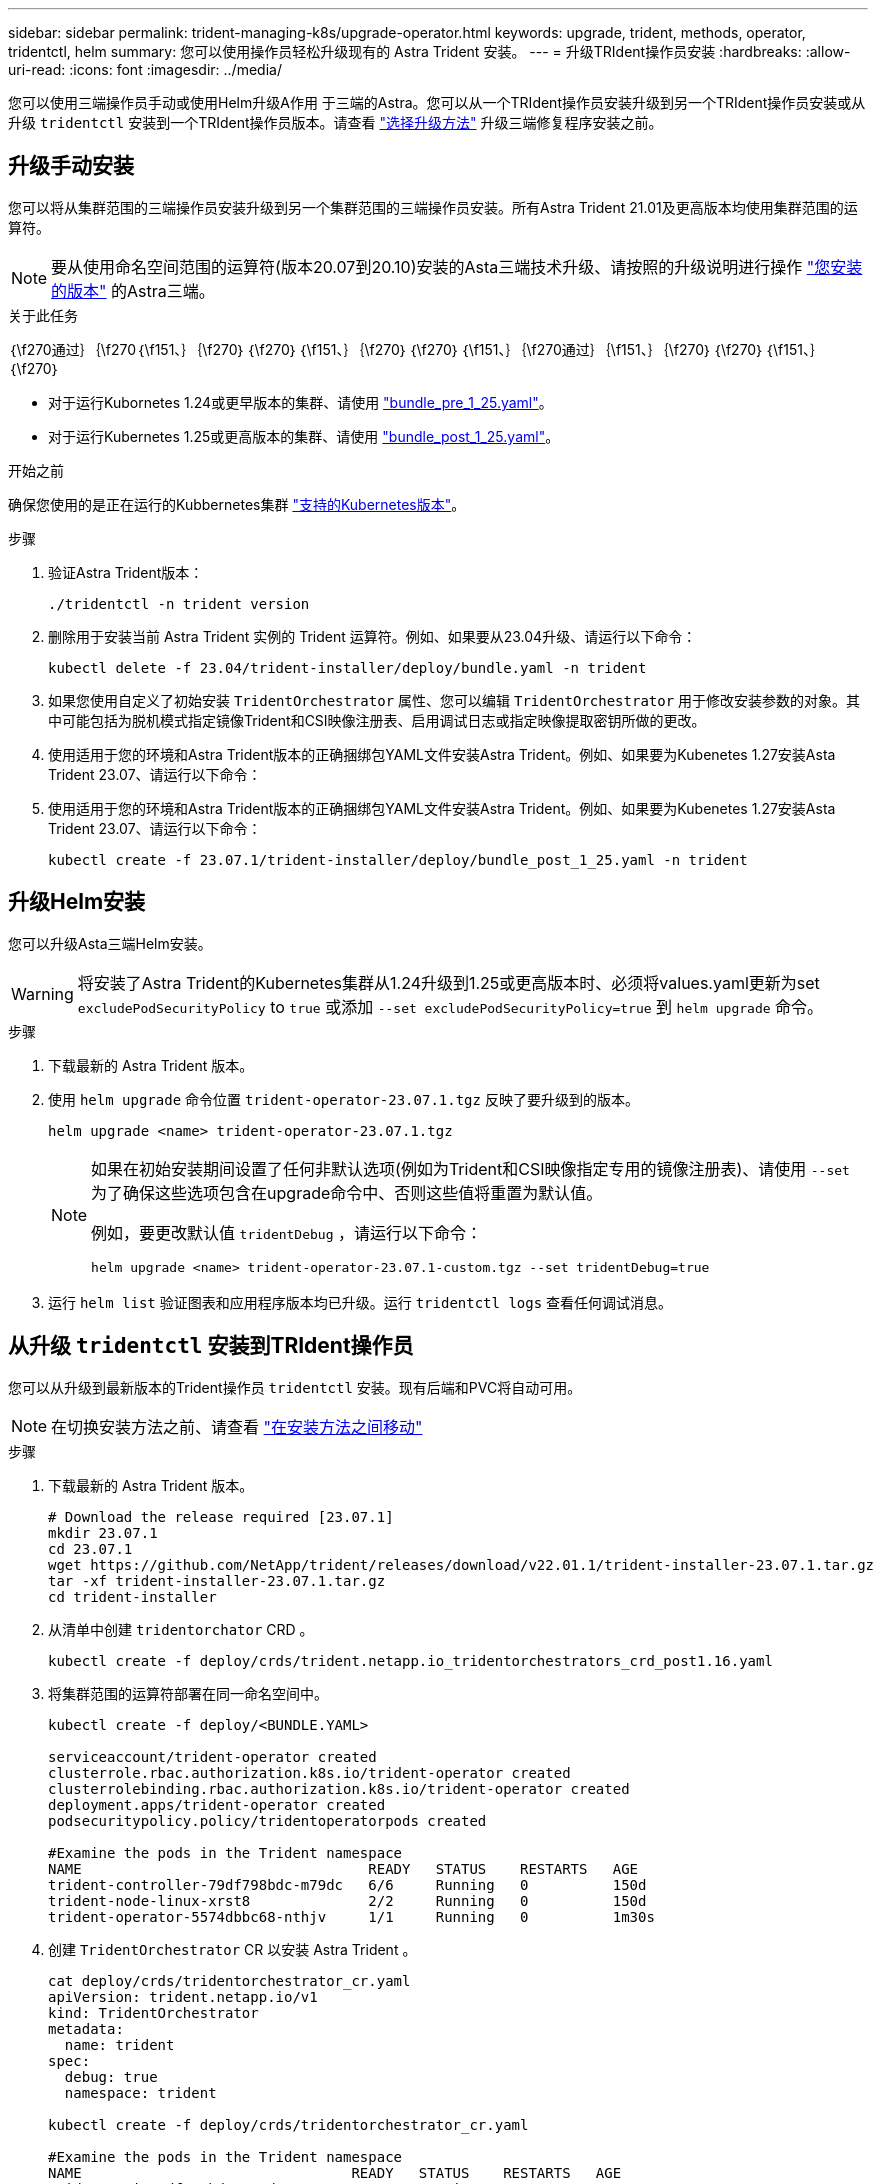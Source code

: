 ---
sidebar: sidebar 
permalink: trident-managing-k8s/upgrade-operator.html 
keywords: upgrade, trident, methods, operator, tridentctl, helm 
summary: 您可以使用操作员轻松升级现有的 Astra Trident 安装。 
---
= 升级TRIdent操作员安装
:hardbreaks:
:allow-uri-read: 
:icons: font
:imagesdir: ../media/


[role="lead"]
您可以使用三端操作员手动或使用Helm升级A作用 于三端的Astra。您可以从一个TRIdent操作员安装升级到另一个TRIdent操作员安装或从升级 `tridentctl` 安装到一个TRIdent操作员版本。请查看 link:upgrade-trident.html#select-an-upgrade-method["选择升级方法"] 升级三端修复程序安装之前。



== 升级手动安装

您可以将从集群范围的三端操作员安装升级到另一个集群范围的三端操作员安装。所有Astra Trident 21.01及更高版本均使用集群范围的运算符。


NOTE: 要从使用命名空间范围的运算符(版本20.07到20.10)安装的Asta三端技术升级、请按照的升级说明进行操作 link:../earlier-versions.html["您安装的版本"] 的Astra三端。

.关于此任务
｛\f270通过｝｛\f270｛\f151、｝｛\f270｝｛\f270｝｛\f151、｝｛\f270｝｛\f270｝｛\f151、｝｛\f270通过｝｛\f151、｝｛\f270｝｛\f270｝｛\f151、｝｛\f270｝

* 对于运行Kubornetes 1.24或更早版本的集群、请使用 link:https://github.com/NetApp/trident/tree/stable/v23.07/deploy/bundle_pre_1_25.yaml["bundle_pre_1_25.yaml"^]。
* 对于运行Kubernetes 1.25或更高版本的集群、请使用 link:https://github.com/NetApp/trident/tree/stable/v23.07/deploy/bundle_post_1_25.yaml["bundle_post_1_25.yaml"^]。


.开始之前
确保您使用的是正在运行的Kubbernetes集群 link:../trident-get-started/requirements.html["支持的Kubernetes版本"]。

.步骤
. 验证Astra Trident版本：
+
[listing]
----
./tridentctl -n trident version
----
. 删除用于安装当前 Astra Trident 实例的 Trident 运算符。例如、如果要从23.04升级、请运行以下命令：
+
[listing]
----
kubectl delete -f 23.04/trident-installer/deploy/bundle.yaml -n trident
----
. 如果您使用自定义了初始安装 `TridentOrchestrator` 属性、您可以编辑 `TridentOrchestrator` 用于修改安装参数的对象。其中可能包括为脱机模式指定镜像Trident和CSI映像注册表、启用调试日志或指定映像提取密钥所做的更改。
. 使用适用于您的环境和Astra Trident版本的正确捆绑包YAML文件安装Astra Trident。例如、如果要为Kubenetes 1.27安装Asta Trident 23.07、请运行以下命令：
. 使用适用于您的环境和Astra Trident版本的正确捆绑包YAML文件安装Astra Trident。例如、如果要为Kubenetes 1.27安装Asta Trident 23.07、请运行以下命令：
+
[listing]
----
kubectl create -f 23.07.1/trident-installer/deploy/bundle_post_1_25.yaml -n trident
----




== 升级Helm安装

您可以升级Asta三端Helm安装。


WARNING: 将安装了Astra Trident的Kubernetes集群从1.24升级到1.25或更高版本时、必须将values.yaml更新为set `excludePodSecurityPolicy` to `true` 或添加 `--set excludePodSecurityPolicy=true` 到 `helm upgrade` 命令。

.步骤
. 下载最新的 Astra Trident 版本。
. 使用 `helm upgrade` 命令位置 `trident-operator-23.07.1.tgz` 反映了要升级到的版本。
+
[listing]
----
helm upgrade <name> trident-operator-23.07.1.tgz
----
+
[NOTE]
====
如果在初始安装期间设置了任何非默认选项(例如为Trident和CSI映像指定专用的镜像注册表)、请使用 `--set` 为了确保这些选项包含在upgrade命令中、否则这些值将重置为默认值。

例如，要更改默认值 `tridentDebug` ，请运行以下命令：

[listing]
----
helm upgrade <name> trident-operator-23.07.1-custom.tgz --set tridentDebug=true
----
====
. 运行 `helm list` 验证图表和应用程序版本均已升级。运行 `tridentctl logs` 查看任何调试消息。




== 从升级 `tridentctl` 安装到TRIdent操作员

您可以从升级到最新版本的Trident操作员 `tridentctl` 安装。现有后端和PVC将自动可用。


NOTE: 在切换安装方法之前、请查看 link:../trident-get-started/kubernetes-deploy.html#moving-between-installation-methods["在安装方法之间移动"]

.步骤
. 下载最新的 Astra Trident 版本。
+
[listing]
----
# Download the release required [23.07.1]
mkdir 23.07.1
cd 23.07.1
wget https://github.com/NetApp/trident/releases/download/v22.01.1/trident-installer-23.07.1.tar.gz
tar -xf trident-installer-23.07.1.tar.gz
cd trident-installer
----
. 从清单中创建 `tridentorchator` CRD 。
+
[listing]
----
kubectl create -f deploy/crds/trident.netapp.io_tridentorchestrators_crd_post1.16.yaml
----
. 将集群范围的运算符部署在同一命名空间中。
+
[listing]
----
kubectl create -f deploy/<BUNDLE.YAML>

serviceaccount/trident-operator created
clusterrole.rbac.authorization.k8s.io/trident-operator created
clusterrolebinding.rbac.authorization.k8s.io/trident-operator created
deployment.apps/trident-operator created
podsecuritypolicy.policy/tridentoperatorpods created

#Examine the pods in the Trident namespace
NAME                                  READY   STATUS    RESTARTS   AGE
trident-controller-79df798bdc-m79dc   6/6     Running   0          150d
trident-node-linux-xrst8              2/2     Running   0          150d
trident-operator-5574dbbc68-nthjv     1/1     Running   0          1m30s
----
. 创建 `TridentOrchestrator` CR 以安装 Astra Trident 。
+
[listing]
----
cat deploy/crds/tridentorchestrator_cr.yaml
apiVersion: trident.netapp.io/v1
kind: TridentOrchestrator
metadata:
  name: trident
spec:
  debug: true
  namespace: trident

kubectl create -f deploy/crds/tridentorchestrator_cr.yaml

#Examine the pods in the Trident namespace
NAME                                READY   STATUS    RESTARTS   AGE
trident-csi-79df798bdc-m79dc        6/6     Running   0          1m
trident-csi-xrst8                   2/2     Running   0          1m
trident-operator-5574dbbc68-nthjv   1/1     Running   0          5m41s
----
. 确认已将三项功能升级到预期版本。
+
[listing]
----
kubectl describe torc trident | grep Message -A 3

Message:                Trident installed
Namespace:              trident
Status:                 Installed
Version:                v23.07.1
----


